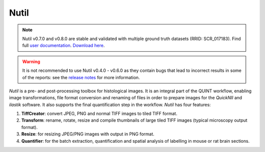 **Nutil**
------------


.. note::
   Nutil v0.7.0 and v0.8.0 are stable and validated with multiple ground truth datasets (RRID: SCR_017183).
   Find full `user documentation <https://nutil.readthedocs.io/en/latest/>`_.
   `Download here <https://www.nitrc.org/projects/nutil>`_.
   
.. Warning::

   It is not recommended to use Nutil v0.4.0 - v0.6.0 as they contain bugs that lead to incorrect results in some of the reports: see the `release notes <https://nutil.readthedocs.io/en/latest/release.html>`_ for more information. 

   
*Nutil* is a pre- and post-processing toolbox for histological images. It is an integral part of the QUINT workflow, enabling image transformations, file format conversion and renaming of files in order to prepare images for the *QuickNII* and *ilastik* software. It also supports the final quantification step in the workflow. *Nutil* has four features: 

1. **TiffCreator**: convert JPEG, PNG and normal TIFF images to tiled TIFF format.

2. **Transform**: rename, rotate, resize and compile thumbnails of large tiled TIFF images (typical microscopy output format).

3. **Resize**: for resizing JPEG/PNG images with output in PNG format.

4. **Quantifier**: for the batch extraction, quantification and spatial analysis of labelling in mouse or rat brain sections.






